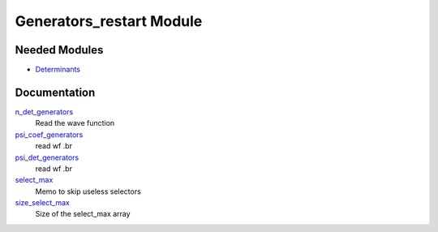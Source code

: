 =========================
Generators_restart Module
=========================

Needed Modules
==============
.. Do not edit this section It was auto-generated
.. by the `update_README.py` script.


.. image:: tree_dependency.png

* `Determinants <http://github.com/LCPQ/quantum_package/tree/master/src/Determinants>`_

Documentation
=============
.. Do not edit this section It was auto-generated
.. by the `update_README.py` script.


`n_det_generators <http://github.com/LCPQ/quantum_package/tree/master/plugins/Generators_restart/generators.irp.f#L3>`_
  Read the wave function


`psi_coef_generators <http://github.com/LCPQ/quantum_package/tree/master/plugins/Generators_restart/generators.irp.f#L22>`_
  read wf
  .br


`psi_det_generators <http://github.com/LCPQ/quantum_package/tree/master/plugins/Generators_restart/generators.irp.f#L21>`_
  read wf
  .br


`select_max <http://github.com/LCPQ/quantum_package/tree/master/plugins/Generators_restart/generators.irp.f#L56>`_
  Memo to skip useless selectors


`size_select_max <http://github.com/LCPQ/quantum_package/tree/master/plugins/Generators_restart/generators.irp.f#L48>`_
  Size of the select_max array

